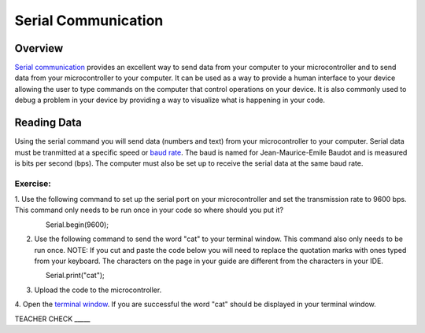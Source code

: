 Serial Communication
====================

Overview
--------

`Serial communication <https://docs.google.com/document/d/1BmZbXzxnD2j17QToSZ9jeZmnP7burwfksfQq2v4zu-Y/edit#bookmark=id.drcn0pnn5flp>`__
provides an excellent way to send data from your 
computer to your microcontroller and to send data from your 
microcontroller to your computer. It can be used as a way to provide a
human interface to your device allowing the user to type commands on the
computer that control operations on your device. It is also commonly
used to debug a problem in your device by providing a way to visualize
what is happening in your code.

Reading Data
------------

Using the serial command you will send data (numbers and text) from
your microcontroller to your computer. Serial data must be tranmitted
at a specific speed or `baud rate <https://docs.google.com/document/d/1BmZbXzxnD2j17QToSZ9jeZmnP7burwfksfQq2v4zu-Y/edit#bookmark=id.akrmhbnr74pi>`__. The baud is named for Jean-Maurice-Emile 
Baudot and is measured is bits per second (bps). The computer must
also be set up to receive the serial data at the same baud rate.

Exercise:
~~~~~~~~~

1. Use the following command to set up the serial port on your 
microcontroller and set the transmission rate to 9600 bps. This
command only needs to be run once in your code so where should 
you put it?

                Serial.begin(9600);

2. Use the following command to send the word "cat" to your terminal
   window. This command also only needs to be run once. NOTE: If you 
   cut and paste the code below you will need to replace the
   quotation marks with ones typed from your keyboard. The characters 
   on the page in your guide are different from the characters in your IDE.

                Serial.print("cat");

3. Upload the code to the microcontroller.
4. Open the  `terminal window <https://docs.google.com/document/d/1BmZbXzxnD2j17QToSZ9jeZmnP7burwfksfQq2v4zu-Y/edit#bookmark=id.t0c1bmp6om>`__. 
If you are successful the word "cat" should be displayed in your terminal window.

TEACHER CHECK \_\_\_\_\_

